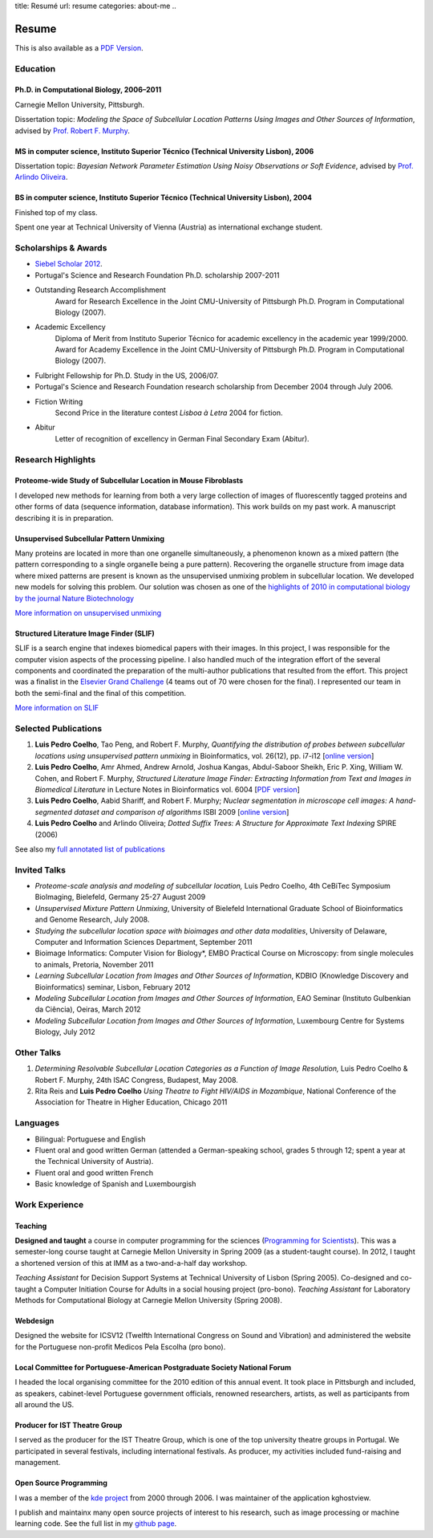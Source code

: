 title: Resumé
url: resume
categories: about-me
..

Resume
======

This is also available as a `PDF Version </files/vita.pdf>`_.

Education
---------

Ph.D. in Computational Biology, 2006–2011
.........................................

Carnegie Mellon University, Pittsburgh.

Dissertation topic: *Modeling the Space of Subcellular Location Patterns
Using Images and Other Sources of Information*, advised by `Prof. Robert F.
Murphy <http://murphylab.web.cmu.edu/>`__.

MS in computer science, Instituto Superior Técnico (Technical University Lisbon), 2006
......................................................................................
Dissertation topic: *Bayesian Network Parameter Estimation Using Noisy
Observations or Soft Evidence*, advised by `Prof. Arlindo Oliveira
<http://kdbio.inesc-id.pt/~aml/>`__.

BS in computer science, Instituto Superior Técnico (Technical University Lisbon), 2004
......................................................................................
Finished top of my class.

Spent one year at Technical University of Vienna (Austria) as international
exchange student.

Scholarships & Awards
---------------------

- `Siebel Scholar 2012 <http://www.siebelscholars.com/scholars/785>`__.

- Portugal's Science and Research Foundation Ph.D. scholarship 2007-2011

- Outstanding Research Accomplishment
    Award for Research Excellence in the Joint CMU-University of Pittsburgh
    Ph.D. Program in Computational Biology (2007).
- Academic Excellency
    Diploma of Merit from Instituto Superior Técnico for academic excellency in
    the academic year 1999/2000. Award for Academy Excellence in the Joint
    CMU-University of Pittsburgh Ph.D. Program in Computational Biology (2007).
- Fulbright Fellowship for Ph.D. Study in the US, 2006/07.
- Portugal's Science and Research Foundation research scholarship from December
  2004 through July 2006.
- Fiction Writing
    Second Price in the literature contest *Lisboa à Letra* 2004 for ﬁction.
- Abitur
    Letter of recognition of excellency in German Final Secondary Exam (Abitur).

Research Highlights
-------------------

Proteome-wide Study of Subcellular Location in Mouse Fibroblasts
................................................................

I developed new methods for learning from both a very large collection of
images of fluorescently tagged proteins and other forms of data (sequence
information, database information). This work builds on my past work. A
manuscript describing it is in preparation.

Unsupervised Subcellular Pattern Unmixing
.........................................

Many proteins are located in more than one organelle simultaneously, a
phenomenon known as a mixed pattern (the pattern corresponding to a single
organelle being a pure pattern). Recovering the organelle structure from image
data where mixed patterns are present is known as the unsupervised unmixing
problem in subcellular location. We developed new models for
solving this problem. Our solution was chosen as one of the `highlights of 2010
in computational biology by the journal Nature Biotechnology
<http://dx.doi.org/10.1038/nbt.1747>`__

`More information on unsupervised unmixing </projects/unsupervised-unmixing/>`__

Structured Literature Image Finder (SLIF)
.........................................

SLIF is a search engine that indexes biomedical papers with their images. In
this project, I was responsible for the computer vision aspects of the
processing pipeline. I also handled much of the integration effort of the
several components and coordinated the preparation of the multi-author
publications that resulted from the effort. This project was a finalist in the
`Elsevier Grand Challenge <http://www.elseviergrandchallenge.com/>`__ (4 teams
out of 70 were chosen for the final). I represented our team in both the
semi-final and the final of this competition.

`More information on SLIF </projects/slif/>`__

Selected Publications
---------------------
1.   **Luis Pedro Coelho**, Tao Peng, and Robert F. Murphy, *Quantifying the
     distribution of probes between subcellular locations using unsupervised
     pattern unmixing* in Bioinformatics, vol. 26(12), pp. i7-i12 [`online version
     <http://bioinformatics.oxfordjournals.org/cgi/content/abstract/26/12/i7>`__]
2.   **Luis Pedro Coelho**, Amr Ahmed, Andrew Arnold, Joshua Kangas, Abdul-Saboor
     Sheikh, Eric P. Xing, William W. Cohen, and Robert F. Murphy, *Structured
     Literature Image  Finder: Extracting Information from Text and Images in
     Biomedical  Literature* in Lecture Notes in Bioinformatics vol. 6004 [`PDF
     version </files/papers/2010/lpc-slif-lncs-2010.pdf>`__]
3.   **Luis Pedro Coelho**, Aabid Shariff, and Robert F. Murphy;  *Nuclear
     segmentation in microscope cell images: A hand-segmented dataset and
     comparison of algorithms* ISBI 2009 [`online version <http://dx.doi.org/10.1109/ISBI.2009.5193098>`__]
4.   **Luis Pedro Coelho** and Arlindo Oliveira; *Dotted Suffix Trees: A
     Structure for Approximate Text Indexing* SPIRE (2006)

See also my `full annotated list of publications </publications>`_

Invited Talks
-------------
- *Proteome-scale analysis and modeling of subcellular location,* Luis Pedro
  Coelho, 4th CeBiTec Symposium BioImaging, Bielefeld, Germany 25-27 August 2009
- *Unsupervised Mixture Pattern Unmixing*, University of Bielefeld International
  Graduate School of Bioinformatics and Genome Research, July 2008.
- *Studying the subcellular location space with bioimages and other data
  modalities*, University of Delaware, Computer and Information Sciences
  Department, September 2011
- Bioimage Informatics: Computer Vision for Biology*, EMBO Practical Course on
  Microscopy: from single molecules to animals, Pretoria, November 2011
- *Learning Subcellular Location from Images and Other Sources of Information*,
  KDBIO (Knowledge Discovery and Bioinformatics) seminar, Lisbon, February 2012
- *Modeling Subcellular Location from Images and Other Sources of Information*,
  EAO Seminar (Instituto Gulbenkian da Ciência), Oeiras, March 2012
- *Modeling Subcellular Location from Images and Other Sources of Information*,
  Luxembourg Centre for Systems Biology, July 2012

Other Talks
-----------
1.  *Determining Resolvable Subcellular Location Categories as a Function of Image
    Resolution,* Luis Pedro Coelho & Robert F. Murphy, 24th ISAC Congress,
    Budapest, May 2008.
2.  Rita Reis and **Luis Pedro Coelho** *Using Theatre to Fight HIV/AIDS in
    Mozambique*, National Conference of the Association for Theatre in Higher
    Education, Chicago 2011

Languages
---------
- Bilingual: Portuguese and English
- Fluent oral and good written German (attended a German-speaking school,
  grades 5 through 12; spent a year at the Technical University of Austria).
- Fluent oral and good written French
- Basic knowledge of Spanish and Luxembourgish

Work Experience
----------------

Teaching
........

**Designed and taught** a course in computer programming for the sciences
(`Programming for Scientists </pfs>`__). This was a semester-long course taught
at Carnegie Mellon University in Spring 2009 (as a student-taught course). In
2012, I taught a shortened version of this at IMM as a two-and-a-half day
workshop.

*Teaching Assistant* for Decision Support Systems at Technical University of
Lisbon (Spring 2005). Co-designed and co-taught a Computer Initiation Course for
Adults in a social housing project (pro-bono). *Teaching Assistant* for
Laboratory Methods for Computational Biology at Carnegie Mellon University
(Spring 2008).

Webdesign
.........

Designed the website for ICSV12 (Twelfth International Congress on Sound and
Vibration) and administered the website for the Portuguese non-profit Medicos
Pela Escolha (pro bono).

Local Committee for Portuguese-American Postgraduate Society National Forum
...........................................................................
I headed the local organising committee for the 2010 edition of this annual
event. It took place in Pittsburgh and included, as speakers, cabinet-level
Portuguese government officials, renowned researchers, artists, as well as
participants from all around the US.

Producer for IST Theatre Group
..............................
I served as the producer for the IST Theatre Group, which is one of the top
university theatre groups in Portugal. We participated in several festivals,
including international festivals. As producer, my activities included
fund-raising and management.

Open Source Programming
.......................
I was a member of the `kde project <http://www.kde.org>`__ from 2000 through
2006. I was maintainer of the application kghostview.

I publish and maintainx many open source projects of interest to his research,
such as image processing or machine learning code. See the full list in my
`github page <http://www.github.com/luispedro>`_.
